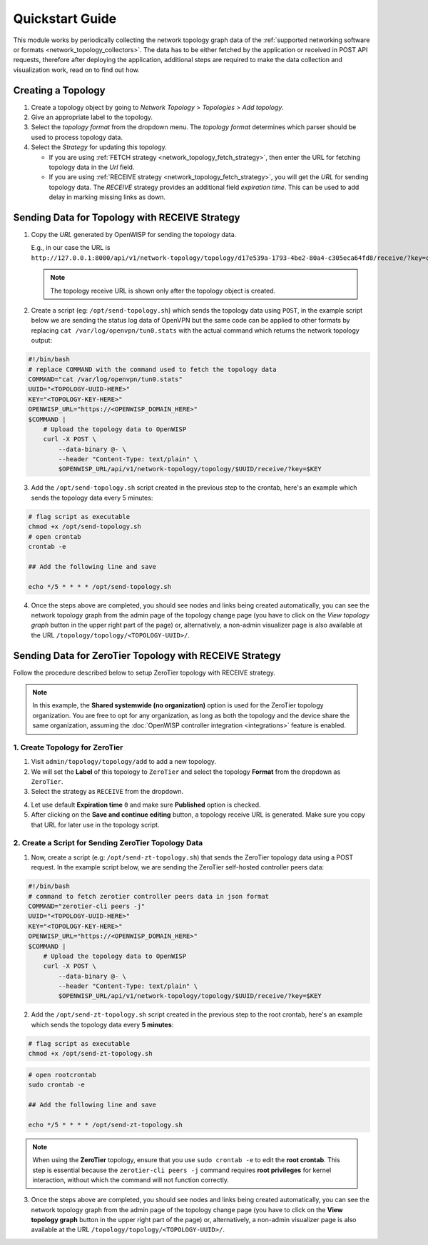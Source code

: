 Quickstart Guide
================

This module works by periodically collecting the network topology graph
data of the :ref:`supported networking software or formats
<network_topology_collectors>`. The data has to be either fetched by the
application or received in POST API requests, therefore after deploying
the application, additional steps are required to make the data collection
and visualization work, read on to find out how.

Creating a Topology
-------------------

.. image:: https://raw.githubusercontent.com/openwisp/openwisp-network-topology/docs/docs/quickstart-topology.gif
    :target: https://raw.githubusercontent.com/openwisp/openwisp-network-topology/docs/docs/quickstart-topology.gif
    :align: center

1. Create a topology object by going to *Network Topology* > *Topologies*
   > *Add topology*.
2. Give an appropriate label to the topology.
3. Select the *topology format* from the dropdown menu. The *topology
   format* determines which parser should be used to process topology
   data.
4. Select the *Strategy* for updating this topology.

   - If you are using :ref:`FETCH strategy
     <network_topology_fetch_strategy>`, then enter the URL for fetching
     topology data in the *Url* field.
   - If you are using :ref:`RECEIVE strategy
     <network_topology_fetch_strategy>`, you will get the *URL* for
     sending topology data. The *RECEIVE* strategy provides an additional
     field *expiration time*. This can be used to add delay in marking
     missing links as down.

Sending Data for Topology with RECEIVE Strategy
-----------------------------------------------

.. image:: https://raw.githubusercontent.com/openwisp/openwisp-network-topology/docs/docs/quickstart-receive.gif
    :target: https://raw.githubusercontent.com/openwisp/openwisp-network-topology/docs/docs/quickstart-receive.gif
    :align: center

1. Copy the *URL* generated by OpenWISP for sending the topology data.

   E.g., in our case the URL is
   ``http://127.0.0.1:8000/api/v1/network-topology/topology/d17e539a-1793-4be2-80a4-c305eca64fd8/receive/?key=cMGsvio8q0L0BGLd5twiFHQOqIEKI423``.

   .. note::

       The topology receive URL is shown only after the topology object is
       created.

2. Create a script (eg: ``/opt/send-topology.sh``) which sends the
   topology data using ``POST``, in the example script below we are
   sending the status log data of OpenVPN but the same code can be applied
   to other formats by replacing ``cat /var/log/openvpn/tun0.stats`` with
   the actual command which returns the network topology output:

.. code-block:: shell

    #!/bin/bash
    # replace COMMAND with the command used to fetch the topology data
    COMMAND="cat /var/log/openvpn/tun0.stats"
    UUID="<TOPOLOGY-UUID-HERE>"
    KEY="<TOPOLOGY-KEY-HERE>"
    OPENWISP_URL="https://<OPENWISP_DOMAIN_HERE>"
    $COMMAND |
        # Upload the topology data to OpenWISP
        curl -X POST \
            --data-binary @- \
            --header "Content-Type: text/plain" \
            $OPENWISP_URL/api/v1/network-topology/topology/$UUID/receive/?key=$KEY

3. Add the ``/opt/send-topology.sh`` script created in the previous step
   to the crontab, here's an example which sends the topology data every 5
   minutes:

.. code-block:: shell

    # flag script as executable
    chmod +x /opt/send-topology.sh
    # open crontab
    crontab -e

    ## Add the following line and save

    echo */5 * * * * /opt/send-topology.sh

4. Once the steps above are completed, you should see nodes and links
   being created automatically, you can see the network topology graph
   from the admin page of the topology change page (you have to click on
   the *View topology graph* button in the upper right part of the page)
   or, alternatively, a non-admin visualizer page is also available at the
   URL ``/topology/topology/<TOPOLOGY-UUID>/``.

Sending Data for ZeroTier Topology with RECEIVE Strategy
--------------------------------------------------------

Follow the procedure described below to setup ZeroTier topology with
RECEIVE strategy.

.. note::

    In this example, the **Shared systemwide (no organization)** option is
    used for the ZeroTier topology organization. You are free to opt for
    any organization, as long as both the topology and the device share
    the same organization, assuming the :doc:`OpenWISP controller
    integration <integrations>` feature is enabled.

1. Create Topology for ZeroTier
~~~~~~~~~~~~~~~~~~~~~~~~~~~~~~~

1. Visit ``admin/topology/topology/add`` to add a new topology.
2. We will set the **Label** of this topology to ``ZeroTier`` and select
   the topology **Format** from the dropdown as ``ZeroTier``.
3. Select the strategy as ``RECEIVE`` from the dropdown.

.. image:: https://raw.githubusercontent.com/openwisp/openwisp-network-topology/docs/docs/zerotier-tutorial/topology-1.png
    :target: https://raw.githubusercontent.com/openwisp/openwisp-network-topology/docs/docs/zerotier-tutorial/topology-1.png
    :alt: ZeroTier topology configuration example 1

4. Let use default **Expiration time** ``0`` and make sure **Published**
   option is checked.
5. After clicking on the **Save and continue editing** button, a topology
   receive URL is generated. Make sure you copy that URL for later use in
   the topology script.

.. image:: https://raw.githubusercontent.com/openwisp/openwisp-network-topology/docs/docs/zerotier-tutorial/topology-2.png
    :target: https://raw.githubusercontent.com/openwisp/openwisp-network-topology/docs/docs/zerotier-tutorial/topology-2.png
    :alt: ZeroTier topology configuration example 2

2. Create a Script for Sending ZeroTier Topology Data
~~~~~~~~~~~~~~~~~~~~~~~~~~~~~~~~~~~~~~~~~~~~~~~~~~~~~

1. Now, create a script (e.g: ``/opt/send-zt-topology.sh``) that sends the
   ZeroTier topology data using a POST request. In the example script
   below, we are sending the ZeroTier self-hosted controller peers data:

.. code-block:: shell

    #!/bin/bash
    # command to fetch zerotier controller peers data in json format
    COMMAND="zerotier-cli peers -j"
    UUID="<TOPOLOGY-UUID-HERE>"
    KEY="<TOPOLOGY-KEY-HERE>"
    OPENWISP_URL="https://<OPENWISP_DOMAIN_HERE>"
    $COMMAND |
        # Upload the topology data to OpenWISP
        curl -X POST \
            --data-binary @- \
            --header "Content-Type: text/plain" \
            $OPENWISP_URL/api/v1/network-topology/topology/$UUID/receive/?key=$KEY

2. Add the ``/opt/send-zt-topology.sh`` script created in the previous
   step to the root crontab, here's an example which sends the topology
   data every **5 minutes**:

.. code-block:: shell

    # flag script as executable
    chmod +x /opt/send-zt-topology.sh

.. code-block:: shell

    # open rootcrontab
    sudo crontab -e

    ## Add the following line and save

    echo */5 * * * * /opt/send-zt-topology.sh

.. note::

    When using the **ZeroTier** topology, ensure that you use ``sudo
    crontab -e`` to edit the **root crontab**. This step is essential
    because the ``zerotier-cli peers -j`` command requires **root
    privileges** for kernel interaction, without which the command will
    not function correctly.

3. Once the steps above are completed, you should see nodes and links
   being created automatically, you can see the network topology graph
   from the admin page of the topology change page (you have to click on
   the **View topology graph** button in the upper right part of the page)
   or, alternatively, a non-admin visualizer page is also available at the
   URL ``/topology/topology/<TOPOLOGY-UUID>/``.

   .. image:: https://raw.githubusercontent.com/openwisp/openwisp-network-topology/docs/docs/zerotier-tutorial/topology-graph.png
       :target: https://raw.githubusercontent.com/openwisp/openwisp-network-topology/docs/docs/zerotier-tutorial/topology-graph.png
       :align: center
       :alt: ZeroTier topology graph example 1
